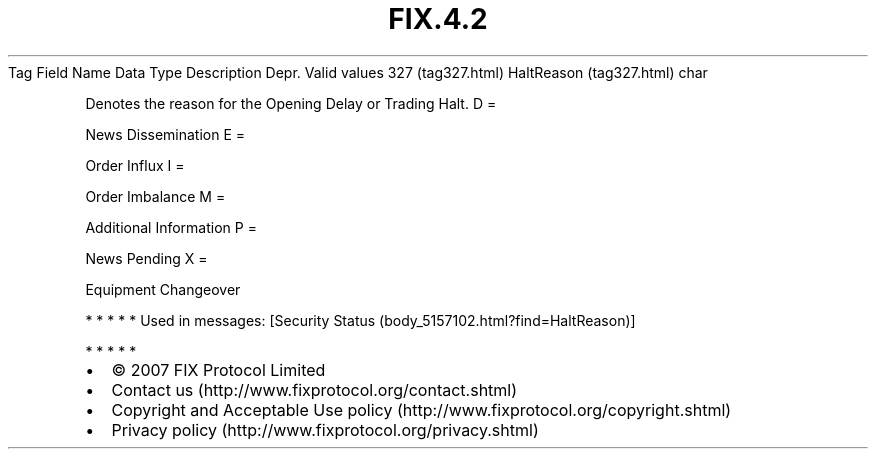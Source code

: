 .TH FIX.4.2 "" "" "Tag #327"
Tag
Field Name
Data Type
Description
Depr.
Valid values
327 (tag327.html)
HaltReason (tag327.html)
char
.PP
Denotes the reason for the Opening Delay or Trading Halt.
D
=
.PP
News Dissemination
E
=
.PP
Order Influx
I
=
.PP
Order Imbalance
M
=
.PP
Additional Information
P
=
.PP
News Pending
X
=
.PP
Equipment Changeover
.PP
   *   *   *   *   *
Used in messages:
[Security Status (body_5157102.html?find=HaltReason)]
.PP
   *   *   *   *   *
.PP
.PP
.IP \[bu] 2
© 2007 FIX Protocol Limited
.IP \[bu] 2
Contact us (http://www.fixprotocol.org/contact.shtml)
.IP \[bu] 2
Copyright and Acceptable Use policy (http://www.fixprotocol.org/copyright.shtml)
.IP \[bu] 2
Privacy policy (http://www.fixprotocol.org/privacy.shtml)
